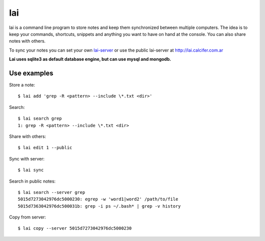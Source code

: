 lai
===

lai is a command line program to store notes and keep them synchronized between multiple computers. The idea is to keep your commands, shortcuts, snippets and anything you want to have on hand at the console. You can also share notes with others.

To sync your notes you can set your own lai-server_ or use the public lai-server at http://lai.calcifer.com.ar

**Lai uses sqlite3 as default database engine, but can use mysql and mongodb.**

Use examples
------------

Store a note::

    $ lai add 'grep -R <pattern> --include \*.txt <dir>'

Search::

    $ lai search grep
    1: grep -R <pattern> --include \*.txt <dir>

Share with others::

    $ lai edit 1 --public

Sync with server::

    $ lai sync

Search in public notes::

    $ lai search --server grep
    5015d7273042976dc5000230: egrep -w 'word1|word2' /path/to/file
    5015d7363042976dc500031b: grep -i ps ~/.bash* | grep -v history

Copy from server::

    $ lai copy --server 5015d7273042976dc5000230


.. _lai-server: http://github.com/lvidarte/lai-server
